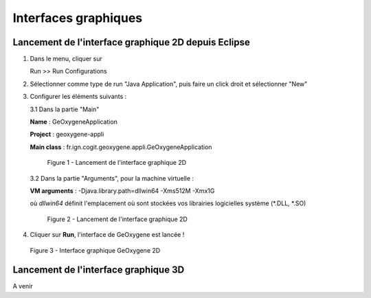.. _launchinggeox:

Interfaces graphiques
========================

Lancement de l'interface graphique 2D depuis Eclipse 
*****************************************************
1. Dans le menu, cliquer sur 
      
   .. container:: chemin
      
      Run >> Run Configurations


2. Sélectionner comme type de run "Java Application", puis faire un click droit et sélectionner "New"

3. Configurer les éléments suivants :

   3.1 Dans la partie "Main"

   .. container:: field
     
      **Name** : GeOxygeneApplication

      **Project** : geoxygene-appli

      **Main class** : fr.ign.cogit.geoxygene.appli.GeOxygeneApplication


   .. container:: centerside
      
      .. figure:: /documentation/resources/img/install/GeOxygeneAppliRunAs.png
         :width: 700px
       
         Figure 1 - Lancement de l'interface graphique 2D


  3.2 Dans la partie "Arguments", pour la machine virtuelle :
 
  .. container:: field
  
     **VM arguments** : -Djava.library.path=dll\win64 -Xms512M -Xmx1G
     
  où *dll\win64* définit l'emplacement où sont stockées vos librairies logicielles système (*.DLL, *.SO)


  .. container:: centerside
     
      .. figure:: /documentation/resources/img/install/GeOxygeneAppliRunAs02.png
         :width: 700px
       
         Figure 2 - Lancement de l'interface graphique 2D


4. Cliquer sur **Run**, l'interface de GeOxygene est lancée !


.. container:: centerside
     
    .. figure:: /documentation/resources/img/install/GeOxygene2D.png
       :width: 700px
       
       Figure 3 - Interface graphique GeOxygene 2D 



Lancement de l'interface graphique 3D
***************************************************

A venir

